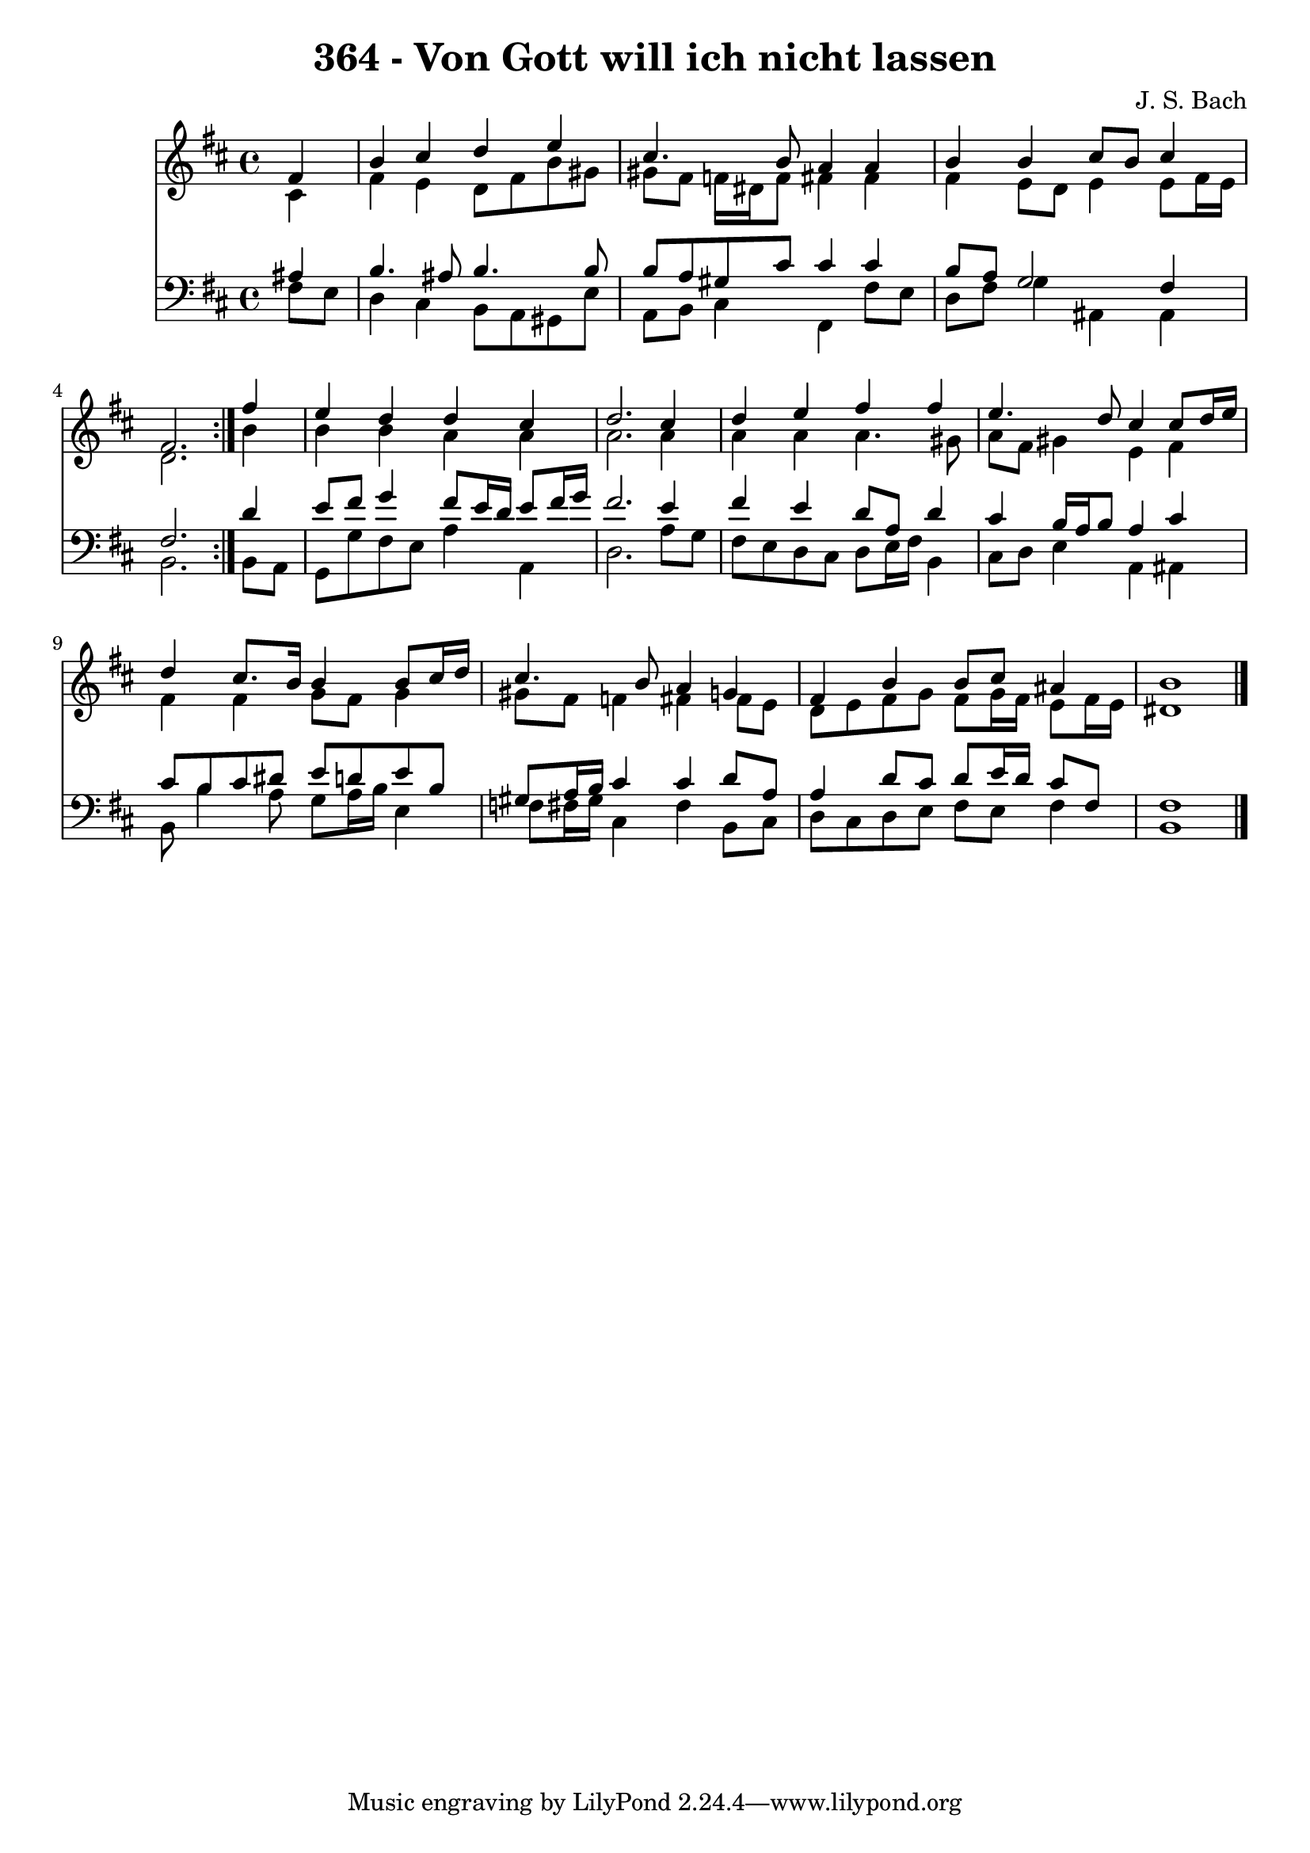 \version "2.10.33"

\header {
  title = "364 - Von Gott will ich nicht lassen"
  composer = "J. S. Bach"
}


global = {
  \time 4/4
  \key b \minor
}


soprano = \relative c' {
  \repeat volta 2 {
    \partial 4 fis4 
    b4 cis4 d4 e4 
    cis4. b8 a4 a4 
    b4 b4 cis8 b8 cis4 
    fis,2. } fis'4 
  e4 d4 d4 cis4   %5
  d2. cis4 
  d4 e4 fis4 fis4 
  e4. d8 cis4 cis8 d16 e16 
  d4 cis8. b16 b4 b8 cis16 d16 
  cis4. b8 a4 g4   %10
  fis4 b4 b8 cis8 ais4 
  b1 
  
}

alto = \relative c' {
  \repeat volta 2 {
    \partial 4 cis4 
    fis4 e4 d8 fis8 b8 gis8 
    gis8 fis8 f16 dis16 f8 fis4 fis4 
    fis4 e8 d8 e4 e8 fis16 e16 
    d2. } b'4 
  b4 b4 a4 a4   %5
  a2. a4 
  a4 a4 a4. gis8 
  a8 fis8 gis4 e4 fis4 
  fis4 fis4 g8 fis8 g4 
  gis8 fis8 f4 fis4 fis8 e8   %10
  d8 e8 fis8 g8 fis8 g16 fis16 e8 fis16 e16 
  dis1 
  
}

tenor = \relative c' {
  \repeat volta 2 {
    \partial 4 ais4 
    b4. ais8 b4. b8 
    b8 a8 gis8 cis8 cis4 cis4 
    b8 a8 g2 fis4 
    fis2. } d'4 
  e8 fis8 g4 fis8 e16 d16 e8 fis16 g16   %5
  fis2. e4 
  fis4 e4 d8 a8 d4 
  cis4 b16 a16 b8 a4 cis4 
  cis8 b8 cis8 dis8 e8 d8 e8 b8 
  gis8 a16 b16 cis4 cis4 d8 a8   %10
  a4 d8 cis8 d8 e16 d16 cis8 fis,8 
  fis1 
  
}

baixo = \relative c {
  \repeat volta 2 {
    \partial 4 fis8  e8 
    d4 cis4 b8 a8 gis8 e'8 
    a,8 b8 cis4 fis,4 fis'8 e8 
    d8 fis8 g4 ais,4 ais4 
    b2. } b8 a8 
  g8 g'8 fis8 e8 a4 a,4   %5
  d2. a'8 g8 
  fis8 e8 d8 cis8 d8 e16 fis16 b,4 
  cis8 d8 e4 a,4 ais4 
  b8 b'4 a8 g8 a16 b16 e,4 
  f8 fis16 gis16 cis,4 fis4 b,8 cis8   %10
  d8 cis8 d8 e8 fis8 e8 fis4 
  b,1 
  
}

\score {
  <<
    \new Staff {
      <<
        \global
        \new Voice = "1" { \voiceOne \soprano }
        \new Voice = "2" { \voiceTwo \alto }
      >>
    }
    \new Staff {
      <<
        \global
        \clef "bass"
        \new Voice = "1" {\voiceOne \tenor }
        \new Voice = "2" { \voiceTwo \baixo \bar "|."}
      >>
    }
  >>
}
